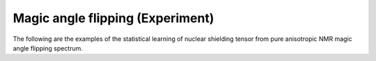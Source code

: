 
Magic angle flipping (Experiment)
---------------------------------

The following are the examples of the statistical learning of nuclear shielding
tensor from pure anisotropic NMR magic angle flipping spectrum.
